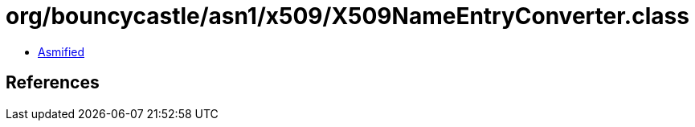 = org/bouncycastle/asn1/x509/X509NameEntryConverter.class

 - link:X509NameEntryConverter-asmified.java[Asmified]

== References


